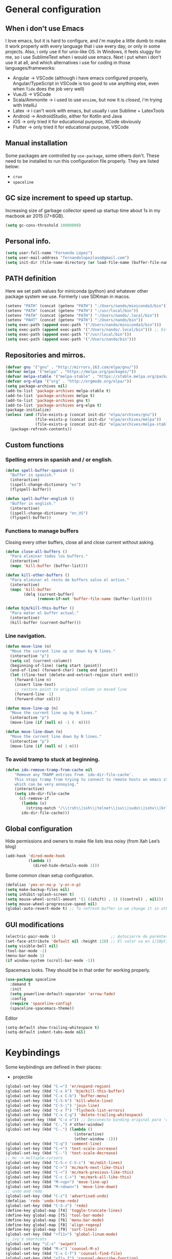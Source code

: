 
* General configuration
** When i don't use Emacs
I love emacs, but it is hard to configure, and i'm maybe a little dumb to make it work properly with every language that i use every day, or only in some projects.
Also, i only use it for unix-like OS. In Windows, it feels sluggy for me, so i use SublimeText when i would use emacs.
Next i put when i don't use it at all, and which alternatives i use for coding in those languages/frameworks:
+ Angular        -> VSCode (although i have emacs configured properly, Angular/TypeScript in VSCode is too good to use anything else, even when ~Tide~ does the job very well)
+ VueJS          -> VSCode
+ Scala/Ammonite -> i used to use ~ensime~, but now it is /closed/, i'm trying with IntelliJ
+ Latex          -> i can't work with emacs, but usually i use Sublime + LatexTools
+ Android        -> AndroidStudio, either for Kotlin and Java
+ iOS            -> only tried it for educational purpose, XCode obviously
+ Flutter        -> only tried it for educational purpose, VSCode

** Manual installation
Some packages are controlled by ~use-package~, some others don't. These need to be installed to run this configuration file properly. They are listed below:
+ ~crux~
+ ~spaceline~

** GC size increment to speed up startup.
Increasing size of garbage collector speed up startup time about 1s in my macbook air 2015 (i7+8GB).
#+BEGIN_SRC emacs-lisp
(setq gc-cons-threshold 10000000)
#+END_SRC

** Personal info.
#+BEGIN_SRC emacs-lisp
(setq user-full-name "Fernando López")
(setq user-mail-address "fernandolopezlaso@gmail.com")
(setq init-dir (file-name-directory (or load-file-name (buffer-file-name))))
#+END_SRC

** PATH definition
Here we set path values for miniconda (python) and whatever other package system we use. Formerly i use SDKman in macos.
#+BEGIN_SRC emacs-lisp
(setenv "PATH" (concat (getenv "PATH") ":/Users/nando/miniconda3/bin"))
(setenv "PATH" (concat (getenv "PATH") ":/usr/local/bin"))
(setenv "PATH" (concat (getenv "PATH") ":/Users/nando/.local/bin"))
(setenv "PAHT" (concat (getenv "PATH") ":/Users/nando/bin"))
(setq exec-path (append exec-path '("/Users/nando/miniconda3/bin")))
(setq exec-path (append exec-path '("/Users/nando/.local/bin"))) ;; Esto me ha hecho que funcione el linting en elpy
(setq exec-path (append exec-path '("/usr/local/bin")))
(setq exec-path (append exec-path '("/Users/nando/bin")))
#+END_SRC

** Repositories and mirros.
#+BEGIN_SRC emacs-lisp
(defvar gnu '("gnu" . "http://mirrors.163.com/elpa/gnu/"))
(defvar melpa '("melpa" . "https://melpa.org/packages/"))
(defvar melpa-stable '("melpa-stable" . "https://stable.melpa.org/packages/"))
(defvar org-elpa '("org" . "http://orgmode.org/elpa/"))
(setq package-archives nil)
(add-to-list 'package-archives melpa-stable t)
(add-to-list 'package-archives melpa t)
(add-to-list 'package-archives gnu t)
(add-to-list 'package-archives org-elpa t)
(package-initialize)
(unless (and (file-exists-p (concat init-dir "elpa/archives/gnu"))
             (file-exists-p (concat init-dir "elpa/archives/melpa"))
             (file-exists-p (concat init-dir "elpa/archives/melpa-stable")))
  (package-refresh-contents))
#+END_SRC

** Custom functions
*** Spelling errors in spanish and / or english.
#+BEGIN_SRC emacs-lisp
(defun spell-buffer-spanish ()
  "Buffer in spanish."
  (interactive)
  (ispell-change-dictionary "es")
  (flyspell-buffer))

(defun spell-buffer-english ()
  "Buffer in english."
  (interactive)
  (ispell-change-dictionary "en_US")
  (flyspell-buffer))
#+END_SRC

*** Functions to manage buffers
Closing every other buffers, close all and close current without asking.
#+BEGIN_SRC emacs-lisp
(defun close-all-buffers ()
  "Para eliminar todos los buffers."
  (interactive)
  (mapc 'kill-buffer (buffer-list)))

(defun kill-other-buffers ()
  "Para eliminar el resto de buffers salvo el activo."
  (interactive)
  (mapc 'kill-buffer
        (delq (current-buffer)
              (remove-if-not 'buffer-file-name (buffer-list)))))

(defun bjm/kill-this-buffer ()
  "Para matar el buffer actual."
  (interactive)
  (kill-buffer (current-buffer)))
#+END_SRC


*** Line navigation.
#+BEGIN_SRC emacs-lisp
(defun move-line (n)
  "Move the current line up or down by N lines."
  (interactive "p")
  (setq col (current-column))
  (beginning-of-line) (setq start (point))
  (end-of-line) (forward-char) (setq end (point))
  (let ((line-text (delete-and-extract-region start end)))
    (forward-line n)
    (insert line-text)
    ;; restore point to original column in moved line
    (forward-line -1)
    (forward-char col)))

(defun move-line-up (n)
  "Move the current line up by N lines."
  (interactive "p")
  (move-line (if (null n) -1 (- n))))

(defun move-line-down (n)
  "Move the current line down by N lines."
  (interactive "p")
  (move-line (if (null n) 1 n)))
#+END_SRC

*** To avoid tramp to stuck at beginning.
#+BEGIN_SRC emacs-lisp
(defun ido-remove-tramp-from-cache nil
    "Remove any TRAMP entries from `ido-dir-file-cache'.
    This stops tramp from trying to connect to remote hosts on emacs startup,
    which can be very annoying."
    (interactive)
    (setq ido-dir-file-cache
	  (cl-remove-if
	   (lambda (x)
	     (string-match "/\\(rsh\\|ssh\\|telnet\\|su\\|sudo\\|sshx\\|krlogin\\|ksu\\|rcp\\|scp\\|rsync\\|scpx\\|fcp\\|nc\\|ftp\\|smb\\|adb\\):" (car x)))
	   ido-dir-file-cache)))
#+END_SRC

** Global configuration
Hide permissions and owners to make file lists less noisy (from Xah Lee’s blog)
#+BEGIN_SRC emacs-lisp
(add-hook 'dired-mode-hook
          (lambda ()
            (dired-hide-details-mode 1)))
#+END_SRC

Some common clean setup configuration.
#+BEGIN_SRC emacs-lisp
(defalias 'yes-or-no-p 'y-or-n-p)
(setq make-backup-files nil)
(setq inhibit-splash-screen t)
(setq mouse-wheel-scroll-amount '(1 ((shift) . 1) ((control) . nil)))
(setq mouse-wheel-progressive-speed nil)
(global-auto-revert-mode t) ;; To refresh buffer in we change it in other editor.
#+END_SRC

** GUI modifications
#+BEGIN_SRC emacs-lisp
(electric-pair-mode 1)                        ;; Autocierre de paréntesis, llaves, corchetes, etc
(set-face-attribute 'default nil :height 120) ;; El valor va en 1/10pt, así que 100 será 10pt...
(setq visible-bell nil)
(tool-bar-mode -1)
(menu-bar-mode 1)
(if window-system (scroll-bar-mode -1))
#+END_SRC

Spacemacs looks. They should be in that order for working properly.
#+BEGIN_SRC emacs-lisp
(use-package spaceline
  :demand t
  :init
  (setq powerline-default-separator 'arrow-fade)
  :config
  (require 'spaceline-config)
  (spaceline-spacemacs-theme))
#+END_SRC

Editor
#+BEGIN_SRC emacs-lisp
(setq-default show-trailing-whitespace t)
(setq-default indent-tabs-mode nil)
#+END_SRC

* Keybindings
Some keybindings are defined in their places:
+ projectile
#+BEGIN_SRC emacs-lisp
(global-set-key (kbd "C-=") 'er/expand-region)
(global-set-key (kbd "C-x k") 'bjm/kill-this-buffer)
(global-set-key (kbd "C-x C-b") 'buffer-menu)
(global-set-key (kbd "C-S-k") 'kill-whole-line)
(global-set-key (kbd "C-S-j") 'join-line)
(global-set-key (kbd "C-x f") 'flycheck-list-errors)
(global-set-key (kbd "C-x C-g") 'delete-trailing-whitespace)
(global-unset-key (kbd "C-x o")) ;; Desconecto binding original para 'other-window'
(global-set-key (kbd "C-,") #'other-window)
(global-set-key (kbd "C-.") (lambda ()
                              (interactive)
                              (other-window -1)))
(global-set-key (kbd "C-q") 'comment-line)
(global-set-key (kbd "C-+") 'text-scale-increase)
(global-set-key (kbd "C--") 'text-scale-decrease)
;; mc -> multiple-cursors
(global-set-key (kbd "C-S-c C-S-c") 'mc/edit-lines)
(global-set-key (kbd "C->") 'mc/mark-next-like-this)
(global-set-key (kbd "C-<") 'mc/mark-previous-like-this)
(global-set-key (kbd "C-c C->") 'mc/mark-all-like-this)
(global-set-key (kbd "M-<up>") 'move-line-up)
(global-set-key (kbd "M-<down>") 'move-line-down)
;; undo and redo
(global-set-key (kbd "C-z") 'advertised-undo)
(defalias 'redo 'undo-tree-redo)
(global-set-key (kbd "C-S-z") 'redo)
(define-key global-map [f4] 'toggle-truncate-lines)
(define-key global-map [f5] 'tool-bar-mode)
(define-key global-map [f6] 'menu-bar-mode)
(define-key global-map [f8] 'align-regexp)
(define-key global-map [f9] 'sort-lines)
(global-set-key (kbd "<f11>") 'global-linum-mode)
;; ivy's shortcuts
(global-set-key "\C-s" 'swiper)
(global-set-key (kbd "M-x") 'counsel-M-x)
(global-set-key (kbd "C-x C-f") 'counsel-find-file)
(global-set-key (kbd "<f1> f") 'counsel-describe-function)
(global-set-key (kbd "<f1> v") 'counsel-describe-variable)
(global-set-key (kbd "<f1> l") 'counsel-find-library)
#+END_SRC

* Packages
** Grammar and syntaxis for human languages
*** Hunspell
#+BEGIN_SRC emacs-lisp
(setq ispell-really-hunspell t)
(setq ispell-program-name "hunspell")
(setq ispell-local-dictionary "es")
(setq ispell-local-dictionary-alist
      '(("es" "[[:alpha:]]" "[^[:alpha:]]" "[']" nil nil nil utf-8)))

(use-package ispell
  :config
  (when (executable-find "hunspell")
    (setq-default ispell-program-name "hunspell")
    (setq ispell-really-hunspell t))
  :bind (("C-c s" . spell-buffer-spanish)
         ("C-c e" . spell-buffer-english)))
#+END_SRC

*** Grammar with language tool.
We have to download the executable for our OS.
#+BEGIN_SRC emacs-lisp
(setq langtool-java-classpath "/usr/loca/bin/languagetool:/Users/nando/Downloads/LanguageTool-4.6-stable/*"
      langtool-mother-tongue "es"
      langtool-default-language "es"
      ;; langtool-disabled-rules '("WHITESPACE_RULE"
                                ;; "EN_UNPAIRED_BRACKETS"
                                ;; "COMMA_PARENTHESIS_WHITESPACE"
                                ;; "EN_QUOTES")
)
#+END_SRC

** Projects and search and autocomplete mode.
~Ivy~ and ~Projectile~ are both a must in we want work in Emacs to be fast.
*** Ivy
Ivy has three components:
+ ivy     : a generic autocomplete mechanism
+ counsel : some useful emacs commands improved by ivy
+ swiper  : isearch also improved with ivy

Configuration based on that found at /daemons.it/, without some stuffs that i don't use.
#+BEGIN_SRC emacs-lisp
(unless (require 'ivy nil 'noerror)
  (sleep-for 5))

(use-package ivy
  :init
  (setq ivy-use-virtual-buffers t)     ;; Añade los buffers de bookmarks y de recentf
  (setq ivy-count-format "(%d/%d) ")   ;; Muestra las coincidencias con lo que se escribe y la posicion en estas
  (setq ivy-height 15)                 ;; número de resultados a mostrar
  (setq ivy-on-del-error-function nil) ;; No se sale del minibuffer si se encuentra un error
  (setq ivy-initial-inputs-alist nil)  ;; ivy mete el simbolo ^ al ejecutar algunas ordenes, así se quita
  (setq ivy-wrap t)                    ;; Dar la vuelta a los candidatos
  ;; (setq ivy-re-builders-alist '((t . ivy--regex-fuzzy))) ;; Que el uso de fuzzy regex se use en todo, no solo en counsel-find-file
  ;; (setq ivi-re-builders-alist '((t . ivi--regex-plus)))
  (setq ivy-re-builders-alist
        '((ivy-switch-buffer . ivy--regex-plus) ; plus por defecto
          (read-file-name-internal . ivy--regex-plus)
          (t . ivy--regex-fuzzy)))
  (setq ivy-virtual-abbreviate 'full) ;; Ver la ruta de los ficheros virtuales
  (setq ivy-use-selectable-prompt t)  ;; Seleccionar el candidato actual (C-m en vez de C-S-m)

  ;; Asegurarse de que están smex, flx
  (use-package smex :ensure t)
  (use-package flx :ensure t)
  :config (ivy-mode 1)
  :config (counsel-mode 1)
  :diminish ivy-mode
  :ensure t)

(use-package counsel
  :config
  (setq counsel-find-file-at-point t)
  :ensure t)

(use-package swiper
  :ensure t)
#+END_SRC

*** Projectile
For project management. Shortcuts are defined here.
#+BEGIN_SRC emacs-lisp
(use-package projectile
  :ensure t
  :pin melpa-stable
  :config
  (define-key projectile-mode-map (kbd "s-p") 'projectile-command-map)
  (define-key projectile-mode-map (kbd "C-c p") 'projectile-command-map)
  (projectile-mode +1))
#+END_SRC

** Accesories
*** Treemacs
To show sidebuffer with projects either from projectile or git. We can use speedbar too.
#+BEGIN_SRC emacs-lisp
(use-package treemacs
  :ensure t
  :defer t
  :init
  (with-eval-after-load 'winum
    (define-key winum-keymap (kbd "M-0") #'treemacs-select-window))
  :config
  (progn
    ; Aquí van las opciones. Dejo una para saber dónde ponerlas.
    (setq treemacs-file-event-delay 4000)
    ;; The default width and height of the icons is 22 pixels. If you are
    ;; using a Hi-DPI display, uncomment this to double the icon size.
    ;; (treemacs-resize-icons 44)
    (treemacs-follow-mode t)
    (treemacs-filewatch-mode t)
    (treemacs-fringe-indicator-mode t)
    (pcase (cons (not (null (executable-find "git")))
                 (not (null (executable-find "python3"))))
      (`(t . t)
       (treemacs-git-mode 'deferred))
      (`(t . _)
       (treemacs-git-mode 'simple))))
  :bind
  (:map global-map
        ("M-0"       . treemacs-select-window)
        ("C-x t 1"   . treemacs-delete-other-windows)
        ("C-x t t"   . treemacs)
        ("C-x t B"   . treemacs-bookmark)
        ("C-x t M-t" . treemacs-find-tag)))

(use-package treemacs-projectile
  :after treemacs projectile
  :ensure t)
#+END_SRC

To use treemacs icons in dired mode.
#+BEGIN_SRC emacs-lisp
(use-package treemacs-icons-dired
  :after treemacs dired
  :ensure t
  :config (treemacs-icons-dired-mode))
#+END_SRC

*** Crux
Very useful functions from bbatsov
#+BEGIN_SRC emacs-lisp
(global-set-key [remap move-beginning-of-line] #'crux-move-beginning-of-line)
(global-set-key (kbd "C-c n") #'crux-cleanup-buffer-or-region)
(global-set-key [(shift return)] #'crux-smart-open-line)
(global-set-key [(control shift return)] #'crux-smart-open-line-above)
(global-set-key (kbd "C-x 4 t") #'crux-transpose-windows)
(global-set-key (kbd "C-c d") #'crux-duplicate-current-line-or-region)
(global-set-key (kbd "C-c I") #'crux-find-user-init-file)
(global-set-key (kbd "s-r") #'crux-recentf-find-file)
(global-set-key (kbd "C-<backspace>") #'crux-kill-line-backwards)
#+END_SRC

*** Speedbuffer
Sidebar. Simpler than treemacs, very useful with frames/folders views.
#+BEGIN_SRC emacs-lisp
(require 'sr-speedbar)
#+END_SRC

*** Visual-regexp
Allow to see regexp substitution in real-time when typing
#+BEGIN_SRC emacs-lisp
(require 'visual-regexp)
(define-key global-map (kbd "C-c r") 'vr/replace)
(define-key global-map (kbd "C-c q") 'vr/query-replace)
;; if you use multiple-cursors, this is for you:
(define-key global-map (kbd "C-c m") 'vr/mc-mark)
#+END_SRC

*** Which-key
#+BEGIN_SRC emacs-lisp
(use-package which-key
  :ensure t
  :config
  (which-key-mode))
#+END_SRC

*** A lot of small packages, split them and make some explanations
#+BEGIN_SRC emacs-lisp
(use-package expand-region
  :ensure t)

(use-package multiple-cursors
  :ensure t)

(use-package aggressive-indent
  :ensure t
  :defer t
  :config
  (add-hook 'clojure-mode-hook #'aggressive-indent-mode))

(use-package highlight-parentheses
  :ensure t)

(use-package rainbow-mode
  :ensure t
  :config
  (add-hook 'prog-mode-hook #'rainbow-mode))

(use-package rainbow-delimiters
  :ensure t
  :config
  (add-hook 'lisp-mode-hook #'rainbow-delimiters-mode)
  (add-hook 'clojure-mode-hook #'rainbow-delimiters-mode))

(global-highlight-parentheses-mode)
#+END_SRC

** Writing code, text, etc.
*** Company
Completition package, almost for any language i use.
#+BEGIN_SRC emacs-lisp
(use-package company
  :defer 0.5
  :delight
  :custom
  (company-begin-commands '(self-insert-command))
  (company-idle-delay .1)
  (company-minimum-prefix-length 2)
  (company-show-numbers t)
  (company-tooltip-align-annotations 't)
  (global-company-mode t))
#+END_SRC

*** Flycheck
Syntax control
#+BEGIN_SRC emacs-lisp
(use-package flycheck
  :ensure t
  :config
  (add-hook 'after-init-hook #'global-flycheck-mode))
#+END_SRC

*** LSP-Mode
To use with LSP protocol. Currently only used for ~C~ and ~Tide~.
#+BEGIN_SRC emacs-lisp
(use-package lsp-mode
  :ensure t
  :commands lsp
  ;;:hook (sh-mode . lsp)) ;; Configuración para funcionar con BASH
  :init
  (setq lsp-enable-indentation nil)
  (add-hook 'sh-mode #'lsp)
  (add-hook 'c-mode-hook #'lsp)
  :config
  (setq lsp-prefer-flymake nil) ;; Prefer using lsp-ui (flycheck) over flymake.
  (setq lsp-clients-clangd-args '("-j=4" "-background-index" "-log=error"))
)

;; Integración con otros paquetes
(use-package lsp-ui
  :requires lsp-mode flycheck
  :commands lsp-ui-mode
  :ensure t
  :config
  (setq lsp-ui-doc-enable t
        lsp-ui-doc-use-childframe t
        lsp-ui-doc-position 'top
        lsp-ui-doc-include-signature t
        lsp-ui-sideline-enable nil
        lsp-ui-flycheck-enable t
        lsp-ui-flycheck-list-position 'right
        lsp-ui-flycheck-live-reporting t
        lsp-ui-peek-enable t
        lsp-ui-peek-list-width 60
        lsp-ui-peek-peek-height 25)
  (add-hook 'lsp-mode-hook 'lsp-ui-mode)) ; flycheck y tips en popups
(use-package lsp-treemacs :commands lsp-treemacs-errors-list :ensure t)
(use-package company-lsp
  :commands company-lsp
  :config (push 'company-lsp company-backends))
#+END_SRC

*** TypeScript/JavaScript
~Tide~ is for /TypeScript/ and /Angular/,  but it works for /JavaScript/ too, and its configuration is so easy i don't won't to test anything else.
#+BEGIN_SRC emacs-lisp
(defun setup-tide-mode ()
  "Función que nos lanza el modo y lo configura.
No uso use-package, porque si lo hago así,
solamente carga el modo para el primer archivo."
  (interactive)
  (tide-setup)
  (flycheck-mode +1)
  ;;(setq tide-tsserver-process-environment '("TSS_LOG=-level verbose -file /tmp/tss.log"))
  ;;(setq flycheck-check-syntax-automatically '(save mode-enabled))
  (eldoc-mode +1)
  (tide-hl-identifier-mode +1)
  (company-mode +1))

(add-hook 'typescript-mode-hook #'setup-tide-mode)
(add-hook 'typescript-mode 'electric-pair-mode)
(add-hook 'typescript-mode '(disable-tabs 2))
(add-hook 'js-mode-hook #'setup-tide-mode)
#+END_SRC

*** Web
**** Emmet
~Emmet~ mode, for ~html~, ~php~ and ~css-ish~ files.
#+BEGIN_SRC emacs-lisp
(require 'emmet-mode)
(add-hook 'sgml-mode-hook 'emmet-mode) ;; Auto-start on any markup modes
(add-hook 'css-mode-hook  'emmet-mode) ;; enable Emmet's css abbreviation.
(add-hook 'web-mode-hook 'emmet-mode)
#+END_SRC

**** Web-mode
#+BEGIN_SRC emacs-lisp
(add-to-list 'auto-mode-alist '("\\.html?\\'" . web-mode))
(add-to-list 'auto-mode-alist '("\\.php?\\'" . web-mode))
(add-to-list 'auto-mode-alist '("\\.s*css?\\'" . web-mode))
;; https://fransiska.github.io/emacs/2017/08/21/web-development-in-emacs
(defun custom-web-mode-hook ()
  "Hooks for Web mode."
  (setq web-mode-markup-indent-offset 2)
  (setq web-mode-css-indent-offset 2)
  (setq web-mode-code-indent-offset 2)
  (set (make-local-variable 'company-backends)
       '(company-css company-web-html company-yasnippet company-files)))
(add-hook 'web-mode-hook 'custom-web-mode-hook)
(setq web-mode-enable-current-column-highlight t)
(setq web-mode-enable-current-element-highlight t)
#+END_SRC

**** Vue-mode
For vue, but actually i use VSCode for code it.
#+BEGIN_SRC emacs-lisp
(add-to-list 'auto-mode-alist '("\\.vue?\\'" . vue-mode))
#+END_SRC

*** Packages and config for write text in latex, markdown, org, etc
#+BEGIN_SRC emacs-lisp
(add-hook 'text-mode-hook
               (lambda ()
                 (variable-pitch-mode 1)))

(add-to-list 'default-frame-alist '(ns-transparent-titlebar . t))
(add-to-list 'default-frame-alist '(ns-appearance . light))

(set-face-attribute 'default nil :family "Monaco")
(set-face-attribute 'fixed-pitch nil :family "Monaco")
(set-face-attribute 'variable-pitch nil :family "Go Mono")

(setq org-hide-emphasis-markers t)
(setq org-bullets-bullet-list
      '("◉" "○"))
(setq org-fontify-whole-heading-line t)
(add-hook 'org-mode-hook
          (lambda ()
            (org-bullets-mode 1)
            (org-indent-mode t)))

(use-package markdown-mode
  :ensure t)
#+END_SRC

*** Clojure
Maybe my favorite programming language, even when i'm an absolute beginner and i'm only use it for educational reasons or toy projects.
#+BEGIN_SRC emacs-lisp
(use-package clojure-snippets
  :ensure t)
(use-package cider
  :ensure t
  :pin melpa-stable
  :init
  (setq cider-lein-command "/usr/local/bin/lein")
  :config
  (add-hook 'cider-mode-hook #'eldoc-mode)
  (setq cider-cljs-lein-repl "(do (use 'figwheel-sidecar.repl-api) (start-figwheel!) (cljs-repl))"))

;;(use-package flycheck-clojure) ;; Mejor instalarlo a mano

;; me gustan kibit y eastwood, pero me dan problemas cada cierto tiempo (que no
;; sé arreglar) así que uso joker
(require 'flycheck-joker)
(require 'flycheck-tip)
(use-package clj-refactor
  :ensure t
  :config
  (add-hook 'clojure-mode-hook (lambda ()
                                 (clj-refactor-mode 1)
                                 ;; insert keybinding setup here
                                 ))
  (cljr-add-keybindings-with-prefix "C-c C-m")
  (setq cljr-warn-on-eval nil))
#+END_SRC

*** Python
For me, ~elpy~ is the best python package. I tried some others but they don't work so fine like this.
#+BEGIN_SRC emacs-lisp
(use-package elpy
  :ensure t)
(elpy-enable)
(setq ;;elpy-rpc-python-command "/Users/nando/miniconda3/bin/python"
      python-shell-interpreter "ipython"
      python-shell-interpreter-args "-i --simple-prompt")
(setq elpy-rpc-timeout 10)
(setenv "WORKON_HOME" "/Users/nando/miniconda3/envs")
(pyvenv-mode 1)

(require 'py-autopep8)
(add-hook 'elpy-mode-hook 'py-autopep8-enable-on-save)
(add-hook 'elpy-mode-hook 'electric-pair-mode)
#+END_SRC
